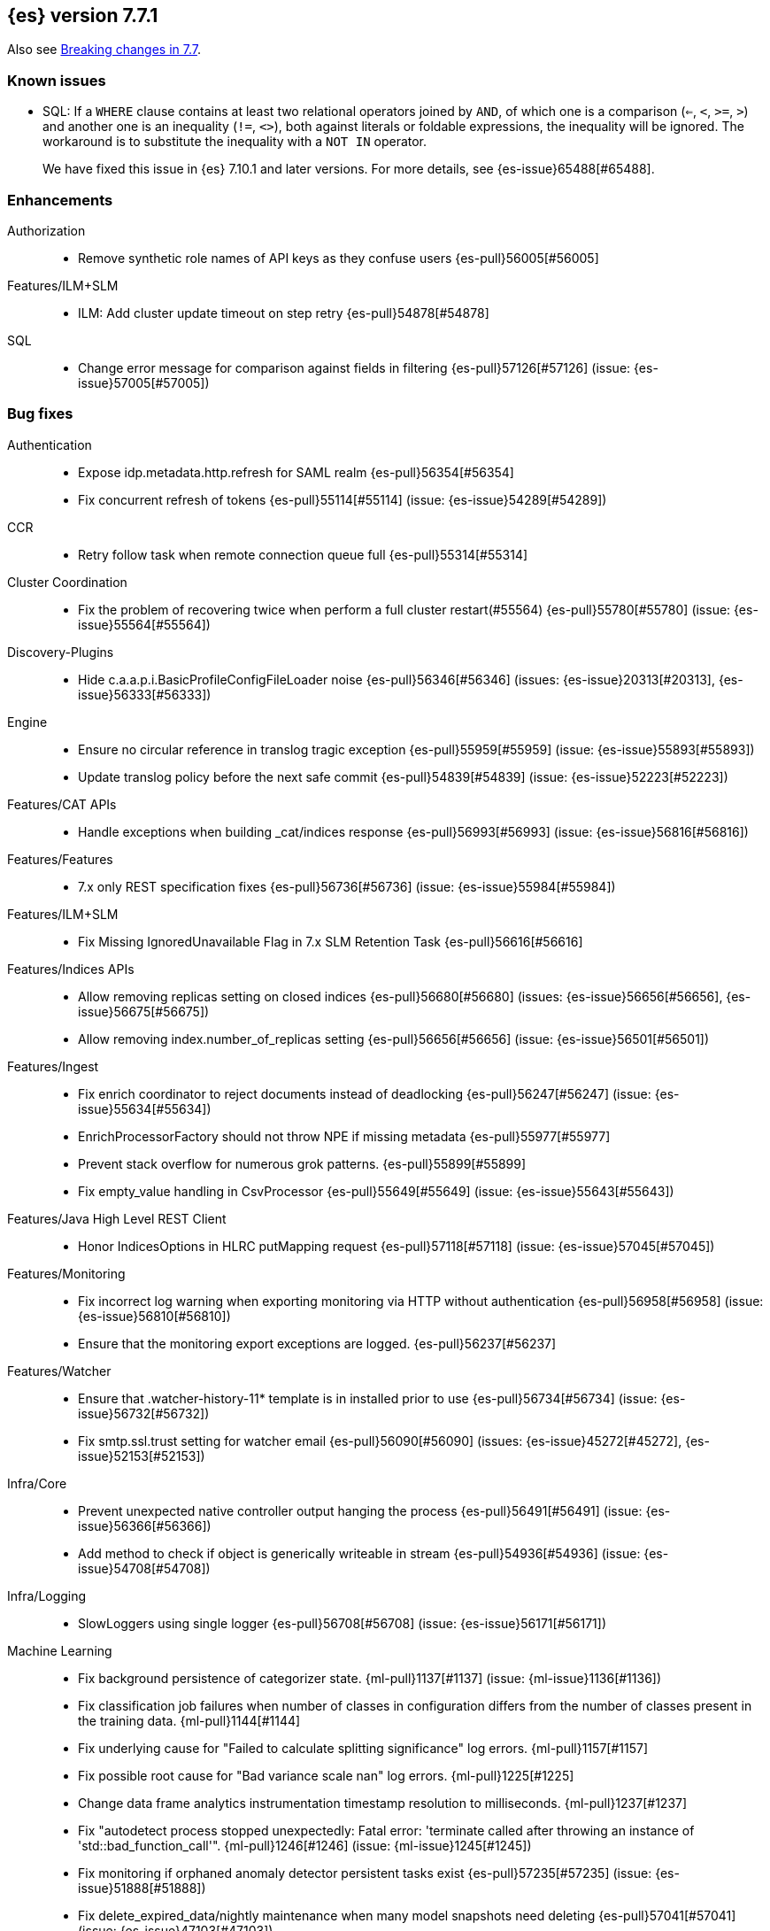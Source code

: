 [[release-notes-7.7.1]]
== {es} version 7.7.1

Also see <<breaking-changes-7.7,Breaking changes in 7.7>>.

[[known-issues-7.7.1]]
[discrete]
=== Known issues

* SQL: If a `WHERE` clause contains at least two relational operators joined by
`AND`, of which one is a comparison (`<=`, `<`, `>=`, `>`) and another one is
an inequality (`!=`, `<>`), both against literals or foldable expressions, the
inequality will be ignored. The workaround is to substitute the inequality
with a `NOT IN` operator.
+
We have fixed this issue in {es} 7.10.1 and later versions. For more details,
see {es-issue}65488[#65488].

[[enhancement-7.7.1]]
[discrete]
=== Enhancements

Authorization::
* Remove synthetic role names of API keys as they confuse users {es-pull}56005[#56005]

Features/ILM+SLM::
* ILM: Add cluster update timeout on step retry {es-pull}54878[#54878]

SQL::
* Change error message for comparison against fields in filtering {es-pull}57126[#57126] (issue: {es-issue}57005[#57005])

[[bug-7.7.1]]
[discrete]
=== Bug fixes

Authentication::
* Expose idp.metadata.http.refresh for SAML realm {es-pull}56354[#56354]
* Fix concurrent refresh of tokens {es-pull}55114[#55114] (issue: {es-issue}54289[#54289])

CCR::
* Retry follow task when remote connection queue full {es-pull}55314[#55314]

Cluster Coordination::
* Fix the problem of recovering twice when perform a full cluster restart(#55564) {es-pull}55780[#55780] (issue: {es-issue}55564[#55564])

Discovery-Plugins::
* Hide c.a.a.p.i.BasicProfileConfigFileLoader noise {es-pull}56346[#56346] (issues: {es-issue}20313[#20313], {es-issue}56333[#56333])

Engine::
* Ensure no circular reference in translog tragic exception {es-pull}55959[#55959] (issue: {es-issue}55893[#55893])
* Update translog policy before the next safe commit {es-pull}54839[#54839] (issue: {es-issue}52223[#52223])

Features/CAT APIs::
* Handle exceptions when building _cat/indices response {es-pull}56993[#56993] (issue: {es-issue}56816[#56816])

Features/Features::
* 7.x only REST specification fixes {es-pull}56736[#56736] (issue: {es-issue}55984[#55984])

Features/ILM+SLM::
* Fix Missing IgnoredUnavailable Flag in 7.x SLM Retention Task {es-pull}56616[#56616]

Features/Indices APIs::
* Allow removing replicas setting on closed indices {es-pull}56680[#56680] (issues: {es-issue}56656[#56656], {es-issue}56675[#56675])
* Allow removing index.number_of_replicas setting {es-pull}56656[#56656] (issue: {es-issue}56501[#56501])

Features/Ingest::
* Fix enrich coordinator to reject documents instead of deadlocking {es-pull}56247[#56247] (issue: {es-issue}55634[#55634])
* EnrichProcessorFactory should not throw NPE if missing metadata {es-pull}55977[#55977]
* Prevent stack overflow for numerous grok patterns. {es-pull}55899[#55899]
* Fix empty_value handling in CsvProcessor {es-pull}55649[#55649] (issue: {es-issue}55643[#55643])

Features/Java High Level REST Client::
* Honor IndicesOptions in HLRC putMapping request {es-pull}57118[#57118] (issue: {es-issue}57045[#57045])

Features/Monitoring::
* Fix incorrect log warning when exporting monitoring via HTTP without authentication {es-pull}56958[#56958] (issue: {es-issue}56810[#56810])
* Ensure that the monitoring export exceptions are logged. {es-pull}56237[#56237]

Features/Watcher::
* Ensure that .watcher-history-11* template is in installed prior to use {es-pull}56734[#56734] (issue: {es-issue}56732[#56732])
* Fix smtp.ssl.trust setting for watcher email {es-pull}56090[#56090] (issues: {es-issue}45272[#45272], {es-issue}52153[#52153])

Infra/Core::
* Prevent unexpected native controller output hanging the process {es-pull}56491[#56491] (issue: {es-issue}56366[#56366])
* Add method to check if object is generically writeable in stream {es-pull}54936[#54936] (issue: {es-issue}54708[#54708])

Infra/Logging::
* SlowLoggers using single logger {es-pull}56708[#56708] (issue: {es-issue}56171[#56171])

Machine Learning::
* Fix background persistence of categorizer state. {ml-pull}1137[#1137] (issue: {ml-issue}1136[#1136])
* Fix classification job failures when number of classes in configuration differs from the number of classes present in the training data. {ml-pull}1144[#1144]
* Fix underlying cause for "Failed to calculate splitting significance" log errors. {ml-pull}1157[#1157]
* Fix possible root cause for "Bad variance scale nan" log errors. {ml-pull}1225[#1225]
* Change data frame analytics instrumentation timestamp resolution to milliseconds. {ml-pull}1237[#1237]
* Fix "autodetect process stopped unexpectedly: Fatal error: 'terminate called after throwing an instance of 'std::bad_function_call'". {ml-pull}1246[#1246] (issue: {ml-issue}1245[#1245])
* Fix monitoring if orphaned anomaly detector persistent tasks exist {es-pull}57235[#57235] (issue: {es-issue}51888[#51888])
* Fix delete_expired_data/nightly maintenance when many model snapshots need deleting {es-pull}57041[#57041] (issue: {es-issue}47103[#47103])
* Ensure class is represented when its cardinality is low {es-pull}56783[#56783]
* Use non-zero timeout when force stopping DF analytics {es-pull}56423[#56423]
* Reduce InferenceProcessor.Factory log spam by not parsing pipelines {es-pull}56020[#56020] (issue: {es-issue}55985[#55985])
* Audit when unassigned datafeeds are stopped {es-pull}55656[#55656] (issue: {es-issue}55521[#55521])

Network::
* Fix use of password protected PKCS#8 keys for SSL {es-pull}55457[#55457] (issue: {es-issue}8[#8])
* Add support for more named curves {es-pull}55179[#55179] (issue: {es-issue}55031[#55031])

Recovery::
* Fix trimUnsafeCommits for indices created before 6.2 {es-pull}57187[#57187] (issue: {es-issue}57091[#57091])

SQL::
* Fix unecessary evaluation for CASE/IIF {es-pull}57159[#57159] (issue: {es-issue}49672[#49672])
* JDBC: fix access to the Manifest for non-entry JAR URLs {es-pull}56797[#56797] (issue: {es-issue}56759[#56759])
* Fix JDBC url pattern in docs and error message {es-pull}56612[#56612] (issue: {es-issue}56476[#56476])
* Fix serialization of JDBC prep statement date/time params {es-pull}56492[#56492] (issue: {es-issue}56084[#56084])
* Fix issue with date range queries and timezone {es-pull}56115[#56115] (issue: {es-issue}56049[#56049])
* SubSelect unresolved bugfix {es-pull}55956[#55956]

Search::
* Don't run sort optimization on size=0 {es-pull}57044[#57044] (issue: {es-issue}56923[#56923])
* Fix `bool` query behaviour on null value {es-pull}56817[#56817] (issue: {es-issue}56812[#56812])
* Fix validate query listener invocation bug {es-pull}56157[#56157]
* Async Search: correct shards counting {es-pull}55758[#55758]
* For constant_keyword, make sure exists query handles missing values. {es-pull}55757[#55757] (issue: {es-issue}53545[#53545])
* Fix (de)serialization of async search failures {es-pull}55688[#55688]
* Fix expiration time in async search response {es-pull}55435[#55435]
* Return true for can_match on idle search shards {es-pull}55428[#55428] (issues: {es-issue}27500[#27500], {es-issue}50043[#50043])

Snapshot/Restore::
* Fix NPE in Partial Snapshot Without Global State {es-pull}55776[#55776] (issue: {es-issue}50234[#50234])
* Fix Path Style Access Setting Priority {es-pull}55439[#55439] (issue: {es-issue}55407[#55407])

[[upgrade-7.7.1]]
[discrete]
=== Upgrades

Infra/Core::
* Upgrade to Jackson 2.10.4 {es-pull}56188[#56188] (issue: {es-issue}56071[#56071])

Infra/Packaging::
* Upgrade bundled jdk to 14.0.1 {es-pull}57233[#57233]

SQL::
* Update the JLine dependency to 3.14.1 {es-pull}57111[#57111] (issue: {es-issue}57076[#57076])

[[release-notes-7.7.0]]
== {es} version 7.7.0

Also see <<breaking-changes-7.7,Breaking changes in 7.7>>.

[[known-issues-7.7.0]]
[discrete]
=== Known issues

* SQL: If a `WHERE` clause contains at least two relational operators joined by
`AND`, of which one is a comparison (`<=`, `<`, `>=`, `>`) and another one is
an inequality (`!=`, `<>`), both against literals or foldable expressions, the
inequality will be ignored. The workaround is to substitute the inequality
with a `NOT IN` operator.
+
We have fixed this issue in {es} 7.10.1 and later versions. For more details,
see {es-issue}65488[#65488].

[[breaking-7.7.0]]
[discrete]
=== Breaking changes

Highlighting::
* Highlighters skip ignored keyword values {es-pull}53408[#53408] (issue: {es-issue}43800[#43800])

Infra/Core::
* Remove DEBUG-level default logging from actions {es-pull}51459[#51459] (issue: {es-issue}51198[#51198])

Mapping::
* Dynamic mappings in indices created on 8.0 and later have stricter validation at mapping update time and
  results in a deprecation warning for indices created in Elasticsearch 7.7.0 and later.
  (e.g. incorrect analyzer settings or unknown field types). {es-pull}51233[#51233] (issues: {es-issue}17411[#17411], {es-issue}24419[#24419])

Search::
* Make range query rounding consistent {es-pull}50237[#50237] (issue: {es-issue}50009[#50009])
* Pipeline aggregation validation errors that used to return HTTP
  500s/Internal Server Errors now return 400/Bad Request {es-pull}53669[#53669].
  As a bonus we now return a list of validation errors rather than returning
  the first one we encounter.



[[breaking-java-7.7.0]]
[discrete]
=== Breaking Java changes

Infra/Core::
* Fix ActionListener.map exception handling {es-pull}50886[#50886]

Machine Learning::
* Add expected input field type to trained model config {es-pull}53083[#53083]

Transform::
* Enhance the output of preview to return full destination index details {es-pull}53572[#53572]



[[deprecation-7.7.0]]
[discrete]
=== Deprecations

Allocation::
* Deprecated support for delaying state recovery pending master nodes {es-pull}53646[#53646] (issue: {es-issue}51806[#51806])

Authentication::
* Add warnings for invalid realm order config (#51195) {es-pull}51515[#51515]
* Deprecate timeout.tcp_read AD/LDAP realm setting {es-pull}47305[#47305] (issue: {es-issue}46028[#46028])

Engine::
* Deprecate translog retention settings {es-pull}51588[#51588] (issues: {es-issue}45473[#45473], {es-issue}50775[#50775])

Features/Features::
* Add cluster.remote.connect to deprecation info API {es-pull}54142[#54142] (issue: {es-issue}53924[#53924])

Infra/Core::
* Add deprecation check for listener thread pool {es-pull}53438[#53438] (issues: {es-issue}53049[#53049], {es-issue}53317[#53317])
* Deprecate the logstash enabled setting {es-pull}53367[#53367]
* Deprecate the listener thread pool {es-pull}53266[#53266] (issue: {es-issue}53049[#53049])
* Deprecate creation of dot-prefixed index names except for hidden and system indices {es-pull}49959[#49959]

Infra/REST API::
* Deprecate undocumented alternatives to the nodes hot threads API (#52640) {es-pull}52930[#52930] (issue: {es-issue}52640[#52640])

Machine Learning::
* Renaming inference processor field field_mappings to new name field_map {es-pull}53433[#53433]

Search::
* Emit deprecation warning when TermsLookup contains a type {es-pull}53731[#53731] (issue: {es-issue}41059[#41059])
* Deprecate BoolQueryBuilder's mustNot field {es-pull}53125[#53125]



[[feature-7.7.0]]
[discrete]
=== New features

Aggregations::
* Preserve metric types in top_metrics {es-pull}53288[#53288]
* Support multiple metrics in `top_metrics` agg {es-pull}52965[#52965] (issue: {es-issue}51813[#51813])
* Add size support to `top_metrics` {es-pull}52662[#52662] (issue: {es-issue}51813[#51813])
* HLRC support for string_stats {es-pull}52163[#52163]
* Add Boxplot Aggregation {es-pull}51948[#51948] (issue: {es-issue}33112[#33112])

Analysis::
* Add nori_number token filter in analysis-nori {es-pull}53583[#53583]

Authentication::
* Create API Key on behalf of other user {es-pull}52886[#52886] (issue: {es-issue}48716[#48716])

Geo::
* Add support for distance queries on shape queries {es-pull}53468[#53468]
* Add support for distance queries on geo_shape queries {es-pull}53466[#53466] (issues: {es-issue}13351[#13351], {es-issue}39237[#39237])
* Add support for multipoint shape queries {es-pull}52564[#52564] (issue: {es-issue}52133[#52133])
* Add support for multipoint geoshape queries {es-pull}52133[#52133] (issue: {es-issue}37318[#37318])

Infra/Core::
* Implement hidden indices {es-pull}50452[#50452] (issues: {es-issue}50251[#50251], {es-issue}50665[#50665], {es-issue}50762[#50762])

Infra/Packaging::
* Introduce aarch64 packaging {es-pull}53914[#53914]

Machine Learning::
* Implement ILM policy for .ml-state* indices {es-pull}52356[#52356] (issue: {es-issue}29938[#29938])
* Add instrumentation to report statistics related to {dfanalytics-jobs} such as
progress, memory usage, etc. {ml-pull}906[#906]
* Multiclass classification {ml-pull}1037[#1037]

Mapping::
* Introduce a `constant_keyword` field. {es-pull}49713[#49713]

SQL::
* Add `constant_keyword` support {es-pull}53241[#53241] (issue: {es-issue}53016[#53016])
* Add optimisations for not-equalities {es-pull}51088[#51088] (issue: {es-issue}49637[#49637])
* Add support for passing query parameters in REST API calls {es-pull}51029[#51029] (issue: {es-issue}42916[#42916])

Search::
* Add a cluster setting to disallow expensive queries {es-pull}51385[#51385] (issue: {es-issue}29050[#29050])
* Add new x-pack endpoints to track the progress of a search asynchronously {es-pull}49931[#49931] (issue: {es-issue}49091[#49091])



[[enhancement-7.7.0]]
[discrete]
=== Enhancements

Aggregations::
* Fixed rewrite of time zone without DST {es-pull}54398[#54398]
* Try to save memory on aggregations {es-pull}53793[#53793]
* Speed up partial reduce of terms aggregations {es-pull}53216[#53216] (issue: {es-issue}51857[#51857])
* Simplify SiblingPipelineAggregator {es-pull}53144[#53144]
* Add histogram field type support to boxplot aggs {es-pull}52265[#52265] (issues: {es-issue}33112[#33112], {es-issue}52233[#52233])
* Percentiles aggregation validation checks for range {es-pull}51871[#51871] (issue: {es-issue}51808[#51808])
* Begin moving date_histogram to offset rounding (take two) {es-pull}51271[#51271] (issues: {es-issue}50609[#50609], {es-issue}50873[#50873])
* Password-protected Keystore Feature Branch PR {es-pull}51123[#51123] (issues: {es-issue}32691[#32691], {es-issue}49340[#49340])
* Implement top_metrics agg {es-pull}51155[#51155] (issue: {es-issue}48069[#48069])
* Bucket aggregation circuit breaker optimization. {es-pull}46751[#46751]

Analysis::
* Removes old Lucene's experimental flag from analyzer documentations {es-pull}53217[#53217]

Authentication::
* Add exception metadata for disabled features {es-pull}52811[#52811] (issues: {es-issue}47759[#47759], {es-issue}52311[#52311], {es-issue}55255[#55255])
* Validate role templates before saving role mapping {es-pull}52636[#52636] (issue: {es-issue}48773[#48773])
* Add support for secondary authentication {es-pull}52093[#52093]
* Expose API key name to the ingest pipeline {es-pull}51305[#51305] (issues: {es-issue}46847[#46847], {es-issue}49106[#49106])
* Disallow Password Change when authenticated by Token {es-pull}49694[#49694] (issue: {es-issue}48752[#48752])

Authorization::
* Allow kibana_system to create and invalidate API keys on behalf of other users {es-pull}53824[#53824] (issue: {es-issue}48716[#48716])
* Add "grant_api_key" cluster privilege {es-pull}53527[#53527] (issues: {es-issue}48716[#48716], {es-issue}52886[#52886])
* Giving kibana user privileges to create custom link index {es-pull}53221[#53221] (issue: {es-issue}59305[#59305])
* Allow kibana to collect APM telemetry in background task {es-pull}52917[#52917] (issue: {es-issue}50757[#50757])
* Add the new 'maintenance' privilege containing 4 actions (#29998) {es-pull}50643[#50643]

Cluster Coordination::
* Describe STALE_STATE_CONFIG in ClusterFormationFH {es-pull}53878[#53878] (issue: {es-issue}53734[#53734])

Distributed::
* Introduce formal role for remote cluster client {es-pull}53924[#53924]
* Shortcut query phase using the results of other shards {es-pull}51852[#51852] (issues: {es-issue}49601[#49601], {es-issue}51708[#51708])
* Flush instead of synced-flush inactive shards {es-pull}49126[#49126] (issues: {es-issue}31965[#31965], {es-issue}48430[#48430])

Engine::
* Restore off-heap loading for term dictionary in ReadOnlyEngine {es-pull}53713[#53713] (issues: {es-issue}43158[#43158], {es-issue}51247[#51247])
* Separate translog from index deletion conditions {es-pull}52556[#52556]
* Always rewrite search shard request outside of the search thread pool {es-pull}51708[#51708] (issue: {es-issue}49601[#49601])
* Move the terms index of `_id` off-heap. {es-pull}52405[#52405] (issue: {es-issue}42838[#42838])
* Cache completion stats between refreshes {es-pull}51991[#51991] (issue: {es-issue}51915[#51915])
* Use local checkpoint to calculate min translog gen for recovery {es-pull}51905[#51905] (issue: {es-issue}49970[#49970])

Features/CAT APIs::
* /_cat/shards support path stats {es-pull}53461[#53461]
* Allow _cat indices & aliases to use indices options {es-pull}53248[#53248] (issue: {es-issue}52304[#52304])

Features/Features::
* Enable deprecation checks for removed settings {es-pull}53317[#53317]

Features/ILM+SLM::
* Use Priority.IMMEDIATE for stop ILM cluster update {es-pull}54909[#54909]
* Add cluster update timeout on step retry {es-pull}54878[#54878]
* Hide ILM & SLM history aliases {es-pull}53564[#53564]
* Avoid race condition in ILMHistorySotre {es-pull}53039[#53039] (issues: {es-issue}50353[#50353], {es-issue}52853[#52853])
* Make FreezeStep retryable {es-pull}52540[#52540]
* Make DeleteStep retryable {es-pull}52494[#52494]
* Allow forcemerge in the hot phase for ILM policies {es-pull}52073[#52073] (issue: {es-issue}43165[#43165])
* Stop policy on last PhaseCompleteStep instead of TerminalPolicyStep {es-pull}51631[#51631] (issue: {es-issue}48431[#48431])
* Convert ILM and SLM histories into hidden indices {es-pull}51456[#51456]
* Make UpdateSettingsStep retryable {es-pull}51235[#51235] (issues: {es-issue}44135[#44135], {es-issue}48183[#48183])
* Expose master timeout for ILM actions {es-pull}51130[#51130] (issue: {es-issue}44136[#44136])
* Wait for active shards on rolled index in a separate step {es-pull}50718[#50718] (issues: {es-issue}44135[#44135], {es-issue}48183[#48183])
* Adding best_compression {es-pull}49974[#49974]

Features/Indices APIs::
* Add IndexTemplateV2 to MetaData {es-pull}53753[#53753] (issue: {es-issue}53101[#53101])
* Add ComponentTemplate to MetaData {es-pull}53290[#53290] (issue: {es-issue}53101[#53101])

Features/Ingest::
* Reduce log level for pipeline failure {es-pull}54097[#54097] (issue: {es-issue}51459[#51459])
* Support array for all string ingest processors {es-pull}53343[#53343] (issue: {es-issue}51087[#51087])
* Add empty_value parameter to CSV processor {es-pull}51567[#51567]
* Add pipeline name to ingest metadata {es-pull}50467[#50467] (issue: {es-issue}42106[#42106])

Features/Java High Level REST Client::
* SourceExists HLRC uses GetSourceRequest instead of GetRequest {es-pull}51789[#51789] (issue: {es-issue}50885[#50885])
* Add async_search.submit to HLRC {es-pull}53592[#53592] (issue: {es-issue}49091[#49091])
* Add Get Source API to the HLRC {es-pull}50885[#50885] (issue: {es-issue}47678[#47678])

Features/Monitoring::
* Secure password for monitoring HTTP exporter {es-pull}50919[#50919] (issue: {es-issue}50197[#50197])
* Validate SSL settings at parse time {es-pull}49196[#49196] (issue: {es-issue}47711[#47711])

Features/Watcher::
* Make watch history indices hidden {es-pull}52962[#52962] (issue: {es-issue}50251[#50251])
* Upgrade to the latest OWASP HTML sanitizer {es-pull}50765[#50765] (issue: {es-issue}50395[#50395])

Infra/Core::
* Enable helpful null pointer exceptions {es-pull}54853[#54853]
* Allow keystore add to handle multiple settings {es-pull}54229[#54229] (issue: {es-issue}54191[#54191])
* Report parser name and location in XContent deprecation warnings {es-pull}53805[#53805]
* Report parser name and location in XContent deprecation warnings {es-pull}53752[#53752]
* Deprecate all variants of a ParseField with no replacement {es-pull}53722[#53722]
* Allow specifying an exclusive set of fields on ObjectParser {es-pull}52893[#52893]
* Support joda style date patterns in 7.x {es-pull}52555[#52555]
* Implement hidden aliases {es-pull}52547[#52547] (issue: {es-issue}52304[#52304])
* Allow ObjectParsers to specify required sets of fields {es-pull}49661[#49661] (issue: {es-issue}48824[#48824])

Infra/Logging::
* Capture stdout and stderr to log4j log {es-pull}50259[#50259] (issue: {es-issue}50156[#50156])

Infra/Packaging::
* Use AdoptOpenJDK API to Download JDKs {es-pull}55127[#55127] (issue: {es-issue}55125[#55125])
* Introduce aarch64 Docker image {es-pull}53936[#53936] (issue: {es-issue}53914[#53914])
* Introduce jvm.options.d for customizing JVM options {es-pull}51882[#51882] (issue: {es-issue}51626[#51626])

Infra/Plugins::
* Allow sha512 checksum without filename for maven plugins {es-pull}52668[#52668] (issue: {es-issue}52413[#52413])

Infra/Scripting::
* Scripting: Context script cache unlimited compile {es-pull}53769[#53769] (issue: {es-issue}50152[#50152])
* Scripting: Increase ingest script cache defaults {es-pull}53765[#53765] (issue: {es-issue}50152[#50152])
* Scripting: Per-context script cache, default off (#52855) {es-pull}53756[#53756] (issues: {es-issue}50152[#50152], {es-issue}52855[#52855])
* Scripting: Per-context script cache, default off {es-pull}52855[#52855] (issue: {es-issue}50152[#50152])
* Improve Painless compilation performance for nested conditionals {es-pull}52056[#52056]
* Scripting: Add char position of script errors {es-pull}51069[#51069] (issue: {es-issue}50993[#50993])

Infra/Settings::
* Allow keystore add-file to handle multiple settings {es-pull}54240[#54240] (issue: {es-issue}54191[#54191])
* Settings: AffixSettings as validator dependencies {es-pull}52973[#52973] (issue: {es-issue}52933[#52933])

License::
* Simplify ml license checking with XpackLicenseState internals {es-pull}52684[#52684] (issue: {es-issue}52115[#52115])
* License removal leads back to a basic license {es-pull}52407[#52407] (issue: {es-issue}45022[#45022])
* Refactor license checking {es-pull}52118[#52118] (issue: {es-issue}51864[#51864])
* Add enterprise mode and refactor {es-pull}51864[#51864] (issue: {es-issue}51081[#51081])

Machine Learning::
* Stratified cross validation split for classification {es-pull}54087[#54087]
* Data frame analytics data counts {es-pull}53998[#53998]
* Verify that the field is aggregatable before attempting cardinality aggregation {es-pull}53874[#53874] (issue: {es-issue}53876[#53876])
* Adds multi-class feature importance support {es-pull}53803[#53803]
* Data frame analytics analysis stats {es-pull}53788[#53788]
* Add a model memory estimation endpoint for anomaly detection {es-pull}53507[#53507] (issue: {es-issue}53219[#53219])
* Adds new default_field_map field to trained models {es-pull}53294[#53294]
* Improve DF analytics audits and logging {es-pull}53179[#53179]
* Add indices_options to datafeed config and update {es-pull}52793[#52793] (issue: {es-issue}48056[#48056])
* Parse and report memory usage for DF Analytics {es-pull}52778[#52778]
* Adds the class_assignment_objective parameter to classification {es-pull}52763[#52763] (issue: {es-issue}52427[#52427])
* Add reason to DataFrameAnalyticsTask updateState log message {es-pull}52659[#52659] (issue: {es-issue}52654[#52654])
* Add support for multi-value leaves to the tree model {es-pull}52531[#52531]
* Make ml internal indices hidden {es-pull}52423[#52423] (issue: {es-issue}52420[#52420])
* Add _cat/ml/data_frame/analytics API {es-pull}52260[#52260] (issue: {es-issue}51413[#51413])
* Adds feature importance option to inference processor {es-pull}52218[#52218]
* Switch poor categorization audit warning to use status field {es-pull}52195[#52195] (issues: {es-issue}50749[#50749], {es-issue}51146[#51146], {es-issue}51879[#51879])
* Retry persisting DF Analytics results {es-pull}52048[#52048]
* Improve multiline_start_pattern for CSV in find_file_structure {es-pull}51737[#51737]
* Add _cat/ml/trained_models API {es-pull}51529[#51529] (issue: {es-issue}51414[#51414])
* Add GET _cat/ml/datafeeds {es-pull}51500[#51500] (issue: {es-issue}51411[#51411])
* Use CSV ingest processor in find_file_structure ingest pipeline {es-pull}51492[#51492] (issue: {es-issue}56038[#56038])
* Add _cat/ml/anomaly_detectors API {es-pull}51364[#51364]
* Add tags url param to GET {es-pull}51330[#51330]
* Add parsers for inference configuration classes {es-pull}51300[#51300]
* Make datafeeds work with nanosecond time fields {es-pull}51180[#51180] (issue: {es-issue}49889[#49889])
* Adds support for a global calendars {es-pull}50372[#50372] (issue: {es-issue}45013[#45013])
* Speed up computation of feature importance
{ml-pull}1005[1005]
* Improve initialization of learn rate for better and more stable results in
regression and classification {ml-pull}948[#948]
* Add number of processed training samples to the definition of decision tree
nodes {ml-pull}991[#991]
* Add new model_size_stats fields to instrument categorization
{ml-pull}948[#948], {es-pull}51879[#51879] (issue: {es-issue}50794[#50749])
* Improve upfront memory estimation for all data frame analyses, which were
higher than necessary. This will improve the allocation of data frame analyses
to cluster nodes {ml-pull}1003[#1003]
* Upgrade the compiler used on Linux from gcc 7.3 to gcc 7.5, and the binutils
used in the build from version 2.20 to 2.34 {ml-pull}1013[#1013]
* Add instrumentation of the peak memory consumption for {dfanalytics-jobs}
{ml-pull}1022[#1022]
* Remove all memory overheads for computing tree SHAP values {ml-pull}1023[#1023]
* Distinguish between empty and missing categorical fields in classification and
regression model training {ml-pull}1034[#1034]
* Add instrumentation information for supervised learning {dfanalytics-jobs}
{ml-pull}1031[#1031]
* Add instrumentation information for {oldetection} data frame analytics jobs
{ml-pull}1068[#1068]
* Write out feature importance for multi-class models {ml-pull}1071[#1071]
* Enable system call filtering to the native process used with {dfanalytics}
{ml-pull}1098[#1098]

Mapping::
* Wildcard field - add normalizer support {es-pull}53851[#53851]
* Append index name for the source of the cluster put-mapping task {es-pull}52690[#52690]

Network::
* Give helpful message on remote connections disabled {es-pull}53690[#53690]
* Add server name to remote info API {es-pull}53634[#53634]
* Log when probe succeeds but full connection fails {es-pull}51304[#51304]
* Encrypt generated key with AES {es-pull}51019[#51019] (issue: {es-issue}50843[#50843])

Ranking::
* Adds recall@k metric to rank eval API {es-pull}52577[#52577] (issue: {es-issue}51676[#51676])

SQL::
* JDBC debugging enhancement {es-pull}53880[#53880]
* Transfer version compatibility decision to the server {es-pull}53082[#53082] (issue: {es-issue}52766[#52766])
* Use a proper error message for queries directed at empty mapping indices {es-pull}52967[#52967] (issue: {es-issue}52865[#52865])
* Use calendar_interval of 1d for HISTOGRAMs with 1 DAY intervals {es-pull}52749[#52749] (issue: {es-issue}52713[#52713])
* Use a calendar interval for histograms over 1 month intervals {es-pull}52586[#52586] (issue: {es-issue}51538[#51538])
* Make parsing of date more lenient {es-pull}52137[#52137] (issue: {es-issue}49379[#49379])
* Enhance timestamp escaped literal parsing {es-pull}52097[#52097] (issue: {es-issue}46069[#46069])
* Handle uberjar scenario where the ES jdbc driver file is bundled in another jar {es-pull}51856[#51856] (issue: {es-issue}50201[#50201])
* Verify Full-Text Search functions not allowed in SELECT {es-pull}51568[#51568] (issue: {es-issue}47446[#47446])
* Extend the optimisations for equalities {es-pull}50792[#50792] (issue: {es-issue}49637[#49637])
* Add trace logging for search responses coming from server {es-pull}50530[#50530]
* Extend DATE_TRUNC to also operate on intervals(elastic - #46632 ) {es-pull}47720[#47720] (issue: {es-issue}46632[#46632])

Search::
* HLRC: Don't send defaults for SubmitAsyncSearchRequest {es-pull}54200[#54200]
* Reduce performance impact of ExitableDirectoryReader {es-pull}53978[#53978] (issues: {es-issue}52822[#52822], {es-issue}53166[#53166], {es-issue}53496[#53496])
* Add heuristics to compute pre_filter_shard_size when unspecified {es-pull}53873[#53873] (issue: {es-issue}39835[#39835])
* Add async_search get and delete APIs to HLRC {es-pull}53828[#53828] (issue: {es-issue}49091[#49091])
* Increase step between checks for cancellation {es-pull}53712[#53712] (issues: {es-issue}52822[#52822], {es-issue}53496[#53496])
* Refine SearchProgressListener internal API {es-pull}53373[#53373]
* Check for query cancellation during rewrite {es-pull}53166[#53166] (issue: {es-issue}52822[#52822])
* Implement Cancellable DirectoryReader {es-pull}52822[#52822]
* Address MinAndMax generics warnings {es-pull}52642[#52642] (issue: {es-issue}49092[#49092])
* Clarify when shard iterators get sorted {es-pull}52633[#52633]
* Generalize how queries on `_index` are handled at rewrite time {es-pull}52486[#52486] (issues: {es-issue}49254[#49254], {es-issue}49713[#49713])
* Remove the query builder serialization from QueryShardException message {es-pull}51885[#51885] (issues: {es-issue}48910[#48910], {es-issue}51843[#51843])
* Short circuited to MatchNone for non-participating  slice {es-pull}51207[#51207]
* Add "did you mean" to unknown queries {es-pull}51177[#51177]
* Exclude unmapped fields during max clause limit checking for querying {es-pull}49523[#49523] (issue: {es-issue}49002[#49002])

Security::
* Add error message in JSON response {es-pull}54389[#54389]

Snapshot/Restore::
* Use Azure Bulk Deletes in Azure Repository {es-pull}53919[#53919] (issue: {es-issue}53865[#53865])
* Only link fd* files during source-only snapshot {es-pull}53463[#53463] (issue: {es-issue}50231[#50231])
* Add Blob Download Retries to GCS Repository {es-pull}52479[#52479] (issues: {es-issue}46589[#46589], {es-issue}52319[#52319])
* Better Incrementality for Snapshots of Unchanged Shards {es-pull}52182[#52182]
* Add Region and Signer Algorithm Overrides to S3 Repos {es-pull}52112[#52112] (issue: {es-issue}51861[#51861])
* Allow Parallel Snapshot Restore And Delete {es-pull}51608[#51608] (issue: {es-issue}41463[#41463])

Store::
* HybridDirectory should mmap postings. {es-pull}52641[#52641]

Transform::
* Transition Transforms to using hidden indices for notifcations index {es-pull}53773[#53773] (issue: {es-issue}53762[#53762])
* Add processing stats to record the time spent for processing results {es-pull}53770[#53770]
* Create GET _cat/transforms API Issue {es-pull}53643[#53643] (issue: {es-issue}51412[#51412])
* Add support for script in group_by {es-pull}53167[#53167] (issue: {es-issue}43152[#43152])
* Implement node.transform to control where to run a transform {es-pull}52712[#52712] (issues: {es-issue}48734[#48734], {es-issue}50033[#50033], {es-issue}52200[#52200])
* Add support for filter aggregation {es-pull}52483[#52483] (issue: {es-issue}52151[#52151])
* Provide exponential_avg* stats for batch transforms {es-pull}52041[#52041] (issue: {es-issue}52037[#52037])
* Improve irrecoverable error detection - part 2 {es-pull}52003[#52003] (issue: {es-issue}51820[#51820])
* Mark transform API's stable {es-pull}51862[#51862]
* Improve irrecoverable error detection {es-pull}51820[#51820] (issue: {es-issue}50135[#50135])
* Add support for percentile aggs {es-pull}51808[#51808] (issue: {es-issue}51663[#51663])
* Disallow fieldnames with a dot at start and/or end {es-pull}51369[#51369]
* Avoid mapping problems with index templates {es-pull}51368[#51368] (issue: {es-issue}51321[#51321])
* Handle permanent bulk indexing errors {es-pull}51307[#51307] (issue: {es-issue}50122[#50122])
* Improve force stop robustness in case of an error {es-pull}51072[#51072]



[[bug-7.7.0]]
[discrete]
=== Bug fixes

Aggregations::
* Fix date_nanos in composite aggs {es-pull}53315[#53315] (issue: {es-issue}53168[#53168])
* Fix composite agg sort bug {es-pull}53296[#53296] (issue: {es-issue}52480[#52480])
* Decode max and min optimization more carefully {es-pull}52336[#52336] (issue: {es-issue}52220[#52220])
* Fix a DST error in date_histogram {es-pull}52016[#52016] (issue: {es-issue}50265[#50265])
* Use #name() instead of #simpleName() when generating doc values {es-pull}51920[#51920] (issues: {es-issue}50307[#50307], {es-issue}51847[#51847])
* Fix a sneaky bug in rare_terms {es-pull}51868[#51868] (issue: {es-issue}51020[#51020])
* Support time_zone on composite's date_histogram {es-pull}51172[#51172] (issues: {es-issue}45199[#45199], {es-issue}45200[#45200])

Allocation::
* Improve performance of shards limits decider {es-pull}53577[#53577] (issue: {es-issue}53559[#53559])

Analysis::
* Mask wildcard query special characters on keyword queries {es-pull}53127[#53127] (issue: {es-issue}46300[#46300])
* Fix caching for PreConfiguredTokenFilter {es-pull}50912[#50912] (issue: {es-issue}50734[#50734])

Audit::
* Logfile audit settings validation {es-pull}52537[#52537] (issues: {es-issue}47038[#47038], {es-issue}47711[#47711], {es-issue}52357[#52357])

Authentication::
* Fix responses for the token APIs {es-pull}54532[#54532] (issue: {es-issue}53323[#53323])
* Fix potential bug in concurrent token refresh support {es-pull}53668[#53668]
* Respect runas realm for ApiKey security operations {es-pull}52178[#52178] (issue: {es-issue}51975[#51975])
* Preserve ApiKey credentials for async verification {es-pull}51244[#51244]
* Don't fallback to anonymous for tokens/apikeys {es-pull}51042[#51042] (issue: {es-issue}50171[#50171])
* Fail gracefully on invalid token strings {es-pull}51014[#51014]

Authorization::
* Explicitly require that delegate API keys have no privileges {es-pull}53647[#53647]
* Allow _rollup_search with read privilege {es-pull}52043[#52043] (issue: {es-issue}50245[#50245])

CCR::
* Clear recent errors when auto-follow successfully {es-pull}54997[#54997]
* Put CCR tasks on (data && remote cluster clients) {es-pull}54146[#54146] (issue: {es-issue}53924[#53924])
* Handle no such remote cluster exception in ccr {es-pull}53415[#53415] (issue: {es-issue}53225[#53225])
* Fix shard follow task cleaner under security {es-pull}52347[#52347] (issues: {es-issue}44702[#44702], {es-issue}51971[#51971])

CRUD::
* Force execution of finish shard bulk request {es-pull}51957[#51957] (issue: {es-issue}51904[#51904])
* Block too many concurrent mapping updates {es-pull}51038[#51038] (issue: {es-issue}50670[#50670])
* Return 429 status code when there's a read_only cluster block {es-pull}50166[#50166] (issue: {es-issue}49393[#49393])

Cluster Coordination::
* Use special XContent registry for node tool {es-pull}54050[#54050] (issue: {es-issue}53549[#53549])
* Allow static cluster.max_voting_config_exclusions {es-pull}53717[#53717] (issue: {es-issue}53455[#53455])
* Allow joining node to trigger term bump {es-pull}53338[#53338] (issue: {es-issue}53271[#53271])
* Ignore timeouts with single-node discovery {es-pull}52159[#52159]

Distributed::
* Execute retention lease syncs under system context {es-pull}53838[#53838] (issues: {es-issue}48430[#48430], {es-issue}53751[#53751])
* Exclude nested documents in LuceneChangesSnapshot {es-pull}51279[#51279]

Engine::
* Update translog policy before the next safe commit {es-pull}54839[#54839] (issue: {es-issue}52223[#52223])
* Fix doc_stats and segment_stats of ReadOnlyEngine {es-pull}53345[#53345] (issues: {es-issue}51303[#51303], {es-issue}51331[#51331])
* Do not wrap soft-deletes reader for segment stats {es-pull}51331[#51331] (issues: {es-issue}51192[#51192], {es-issue}51303[#51303])
* Account soft-deletes in FrozenEngine {es-pull}51192[#51192] (issue: {es-issue}50775[#50775])
* Fixed an index corruption bug that would occur when applying deletes or updates on an index after it has been shrunk. More details can be found on the https://issues.apache.org/jira/browse/LUCENE-9300[corresponding issue].

Features/CAT APIs::
* Cat tasks output should respect time display settings {es-pull}54536[#54536]
* Fix NPE in RestPluginsAction {es-pull}52620[#52620] (issue: {es-issue}45321[#45321])

Features/ILM+SLM::
* Ensure error handler is called during SLM retention callback failure {es-pull}55252[#55252] (issue: {es-issue}55217[#55217])
* Ignore ILM indices in the TerminalPolicyStep {es-pull}55184[#55184] (issue: {es-issue}51631[#51631])
* Disallow negative TimeValues {es-pull}53913[#53913] (issue: {es-issue}54041[#54041])
* Fix null config in SnapshotLifecyclePolicy.toRequest {es-pull}53328[#53328] (issues: {es-issue}44465[#44465], {es-issue}53171[#53171])
* Freeze step retry when not acknowledged {es-pull}53287[#53287]
* Make the set-single-node-allocation retryable {es-pull}52077[#52077] (issue: {es-issue}43401[#43401])
* Fix the init step to actually be retryable {es-pull}52076[#52076]

Features/Indices APIs::
* Read the index.number_of_replicas from template so that wait_for_active_shards is interpreted correctly {es-pull}54231[#54231]

Features/Ingest::
* Fix ingest pipeline _simulate api with empty docs never returns a response {es-pull}52937[#52937] (issue: {es-issue}52833[#52833])
* Handle errors when evaluating if conditions in processors {es-pull}52543[#52543] (issue: {es-issue}52339[#52339])
* Fix delete enrich policy bug {es-pull}52179[#52179] (issue: {es-issue}51228[#51228])
* Fix ignore_missing in CsvProcessor {es-pull}51600[#51600]
* Missing suffix for German Month "Juli" in Grok Pattern MONTH  {es-pull}51591[#51591] (issue: {es-issue}51579[#51579])
* Don't overwrite target field with SetSecurityUserProcessor {es-pull}51454[#51454] (issue: {es-issue}51428[#51428])

Features/Java High Level REST Client::
* Add unsupported parameters to HLRC search request {es-pull}53745[#53745]
* Fix AbstractBulkByScrollRequest slices parameter via Rest {es-pull}53068[#53068] (issue: {es-issue}53044[#53044])
* Send the fields param via body instead of URL params (elastic#42232) {es-pull}48840[#48840] (issues: {es-issue}42232[#42232], {es-issue}42877[#42877])

Features/Java Low Level REST Client::
* Fix roles parsing in client nodes sniffer {es-pull}52888[#52888] (issue: {es-issue}52864[#52864])

Features/Monitoring::
* Fix NPE in cluster state collector for monitoring {es-pull}52371[#52371] (issue: {es-issue}52317[#52317])

Features/Stats::
* Switch to AtomicLong for "IngestCurrent" metric to prevent negative values {es-pull}52581[#52581] (issues: {es-issue}52406[#52406], {es-issue}52411[#52411])

Features/Watcher::
* Disable Watcher script optimization for stored scripts {es-pull}53497[#53497] (issue: {es-issue}40212[#40212])
* The watcher indexing listener didn't handle document level exceptions. {es-pull}51466[#51466] (issue: {es-issue}32299[#32299])

Geo::
* Handle properly indexing rectangles that crosses the dateline {es-pull}53810[#53810]

Highlighting::
* Fix highlighter support in PinnedQuery and added test {es-pull}53716[#53716] (issue: {es-issue}53699[#53699])

Infra/Core::
* Make feature usage version aware {es-pull}55246[#55246] (issues: {es-issue}44589[#44589], {es-issue}55248[#55248])
* Avoid StackOverflowError if write circular reference exception {es-pull}54147[#54147] (issue: {es-issue}53589[#53589])
* Fix Joda compatibility in stream protocol {es-pull}53823[#53823] (issue: {es-issue}53586[#53586])
* Avoid self-suppression on grouped action listener {es-pull}53262[#53262] (issue: {es-issue}53174[#53174])
* Ignore virtual ethernet devices that disappear {es-pull}51581[#51581] (issue: {es-issue}49914[#49914])
* Fix ingest timezone logic {es-pull}51215[#51215] (issue: {es-issue}51108[#51108])

Infra/Logging::
* Fix LoggingOutputStream to work on windows {es-pull}51779[#51779] (issue: {es-issue}51532[#51532])

Infra/Packaging::
* Handle special characters and spaces in JAVA_HOME path in elasticsearch-service.bat {es-pull}52676[#52676]
* Limit _FILE env var support to specific vars {es-pull}52525[#52525] (issue: {es-issue}52503[#52503])
* Always set default ES_PATH_CONF for package scriptlets {es-pull}51827[#51827] (issues: {es-issue}50246[#50246], {es-issue}50631[#50631])

Infra/Plugins::
* Ensure only plugin REST tests are run for plugins {es-pull}53184[#53184] (issues: {es-issue}52114[#52114], {es-issue}53183[#53183])

Machine Learning::
* Fix node serialization on GET df-nalytics stats without id {es-pull}54808[#54808] (issue: {es-issue}54807[#54807])
* Allow force stopping failed and stopping DF analytics {es-pull}54650[#54650]
* Take more care that normalize processes use unique named pipes {es-pull}54636[#54636] (issue: {es-issue}43830[#43830])
* Do not fail Evaluate API when the actual and predicted fields' types differ {es-pull}54255[#54255] (issue: {es-issue}54079[#54079])
* Get ML filters size should default to 100 {es-pull}54207[#54207] (issues: {es-issue}39976[#39976], {es-issue}54206[#54206])
* Introduce a "starting" datafeed state for lazy jobs {es-pull}53918[#53918] (issue: {es-issue}53763[#53763])
* Only retry persistence failures when the failure is intermittent and stop retrying when analytics job is stopping {es-pull}53725[#53725] (issue: {es-issue}53687[#53687])
* Fix number inference models returned in x-pack info API {es-pull}53540[#53540]
* Make classification evaluation metrics work when there is field mapping type mismatch {es-pull}53458[#53458] (issue: {es-issue}53485[#53485])
* Perform evaluation in multiple steps when necessary {es-pull}53295[#53295]
* Specifying missing_field_value value and using it instead of empty_string {es-pull}53108[#53108] (issue: {es-issue}1034[#1034])
* Use event.timezone in ingest pipeline from find_file_structure {es-pull}52720[#52720] (issue: {es-issue}9458[#9458])
* Better error when persistent task assignment disabled {es-pull}52014[#52014] (issue: {es-issue}51956[#51956])
* Fix possible race condition starting datafeed {es-pull}51646[#51646] (issues: {es-issue}50886[#50886], {es-issue}51302[#51302])
* Fix possible race condition when starting datafeed {es-pull}51302[#51302] (issue: {es-issue}51285[#51285])
* Address two edge cases for categorization.GrokPatternCreator#findBestGrokMatchFromExamples {es-pull}51168[#51168]
* Calculate results and snapshot retention using latest bucket timestamps {es-pull}51061[#51061]
* Use largest ordered subset of categorization tokens for category reverse
search regex {ml-pull}970[#970] (issue: {ml-issue}949[#949])
* Account for the data frame's memory when estimating the peak memory used by
classification and regression model training {ml-pull}996[#996]
* Rename classification and regression parameter maximum_number_trees to
max_trees {ml-pull}1047[#1047]

Mapping::
* Throw better exception on wrong `dynamic_templates` syntax {es-pull}51783[#51783] (issue: {es-issue}51486[#51486])

Network::
* Add support for more named curves {es-pull}55179[#55179] (issue: {es-issue}55031[#55031])
* Allow proxy mode server name to be updated {es-pull}54107[#54107]
* Invoke response handler on failure to send {es-pull}53631[#53631]
* Do not log no-op reconnections at DEBUG {es-pull}53469[#53469]
* Fix RemoteConnectionManager size() method {es-pull}52823[#52823] (issue: {es-issue}52029[#52029])
* Remove seeds dependency for remote cluster settings {es-pull}52796[#52796]
* Add host address to BindTransportException message {es-pull}51269[#51269] (issue: {es-issue}48001[#48001])

Percolator::
* Test percolate queries using `NOW` and sorting {es-pull}52758[#52758] (issues: {es-issue}52618[#52618], {es-issue}52748[#52748])
* Don't index ranges including `NOW` in percolator {es-pull}52748[#52748] (issue: {es-issue}52617[#52617])

Reindex::
* Negative TimeValue fix {es-pull}54057[#54057] (issue: {es-issue}53913[#53913])
* Allow comma separated source indices {es-pull}52044[#52044] (issue: {es-issue}51949[#51949])

SQL::
* Fix ODBC metadata for DATE & TIME data types {es-pull}55316[#55316] (issue: {es-issue}41086[#41086])
* Fix NPE for parameterized LIKE/RLIKE {es-pull}53573[#53573] (issue: {es-issue}53557[#53557])
* Add support for index aliases for SYS COLUMNS command {es-pull}53525[#53525] (issue: {es-issue}31609[#31609])
* Fix issue with LIKE/RLIKE as painless script {es-pull}53495[#53495] (issue: {es-issue}53486[#53486])
* Fix column size for IP data type {es-pull}53056[#53056] (issue: {es-issue}52762[#52762])
* Fix sql cli sourcing of x-pack-env {es-pull}52613[#52613] (issue: {es-issue}47803[#47803])
* Supplement input checks on received request parameters {es-pull}52229[#52229]
* Fix issue with timezone when paginating {es-pull}52101[#52101] (issue: {es-issue}51258[#51258])
* Fix ORDER BY on aggregates and GROUPed BY fields {es-pull}51894[#51894] (issue: {es-issue}50355[#50355])
* Fix milliseconds handling in intervals {es-pull}51675[#51675] (issue: {es-issue}41635[#41635])
* Fix ORDER BY YEAR() function {es-pull}51562[#51562] (issue: {es-issue}51224[#51224])
* Change the way unsupported data types fields are handled {es-pull}50823[#50823]
* Selecting a literal from grouped by query generates error {es-pull}41964[#41964] (issues: {es-issue}41413[#41413], {es-issue}41951[#41951])

Search::
* Improve robustness of Query Result serializations {es-pull}54692[#54692] (issue: {es-issue}54665[#54665])
* Fix Term Vectors with artificial docs and keyword fields {es-pull}53504[#53504] (issue: {es-issue}53494[#53494])
* Fix concurrent requests race over scroll context limit {es-pull}53449[#53449]
* Fix pre-sorting of shards in the can_match phase {es-pull}53397[#53397]
* Fix potential NPE in FuzzyTermsEnum {es-pull}53231[#53231] (issue: {es-issue}52894[#52894])
* Fix inaccurate total hit count in _search/template api {es-pull}53155[#53155] (issue: {es-issue}52801[#52801])
* Harden search context id {es-pull}53143[#53143]
* Correct boost in `script_score` query and error on negative scores {es-pull}52478[#52478] (issue: {es-issue}48465[#48465])

Snapshot/Restore::
* Exclude Snapshot Shard Status Update Requests from Circuit Breaker {es-pull}55376[#55376] (issue: {es-issue}54714[#54714])
* Fix Snapshot Completion Listener Lost on Master Failover {es-pull}54286[#54286]
* Fix Non-Verbose Snapshot List Missing Empty Snapshots {es-pull}52433[#52433]
* Fix Inconsistent Shard Failure Count in Failed Snapshots {es-pull}51416[#51416] (issue: {es-issue}47550[#47550])
* Fix Overly Aggressive Request DeDuplication {es-pull}51270[#51270] (issue: {es-issue}51253[#51253])

Store::
* Fix synchronization in ByteSizeCachingDirectory {es-pull}52512[#52512]

Transform::
* Fixing naming in HLRC and _cat to match API content {es-pull}54300[#54300] (issue: {es-issue}53946[#53946])
* Transform optmize date histogram {es-pull}54068[#54068] (issue: {es-issue}54254[#54254])
* Add version guards around Transform hidden index settings {es-pull}54036[#54036] (issue: {es-issue}53931[#53931])
* Fix NPE in derive stats if shouldStopAtNextCheckpoint is set {es-pull}52940[#52940]
* Fix mapping deduction for scaled_float {es-pull}51990[#51990] (issue: {es-issue}51780[#51780])
* Fix stats can return old state information if security is enabled {es-pull}51732[#51732] (issue: {es-issue}51728[#51728])



[[upgrade-7.7.0]]
[discrete]
=== Upgrades

Authentication::
* Update oauth2-oidc-sdk to 7.0 {es-pull}52489[#52489] (issue: {es-issue}48409[#48409])

Engine::
* Upgrade to lucene 8.5.0 release {es-pull}54077[#54077]
* Upgrade to final lucene 8.5.0 snapshot {es-pull}53293[#53293]
* Upgrade to Lucene 8.5.0-snapshot-c4475920b08 {es-pull}52950[#52950]

Features/Ingest::
* Upgrade Tika to 1.24 {es-pull}54130[#54130] (issue: {es-issue}52402[#52402])

Infra/Core::
* Upgrade the bundled JDK to JDK 14 {es-pull}53748[#53748] (issue: {es-issue}53575[#53575])
* Upgrade to Jackson 2.10.3 {es-pull}53523[#53523] (issues: {es-issue}27032[#27032], {es-issue}45225[#45225])
* Update jackson-databind to 2.8.11.6 {es-pull}53522[#53522] (issue: {es-issue}45225[#45225])

Infra/Packaging::
* Upgrade the bundled JDK to JDK 13.0.2 {es-pull}51511[#51511]

Security::
* Update BouncyCastle to 1.64 {es-pull}52185[#52185]

Snapshot/Restore::
* Upgrade GCS Dependency to 1.106.0 {es-pull}54092[#54092]
* Upgrade to AWS SDK 1.11.749 {es-pull}53962[#53962] (issue: {es-issue}53191[#53191])
* Upgrade to Azure SDK 8.6.2 {es-pull}53865[#53865]
* Upgrade GCS SDK to 1.104.0 {es-pull}52839[#52839]
